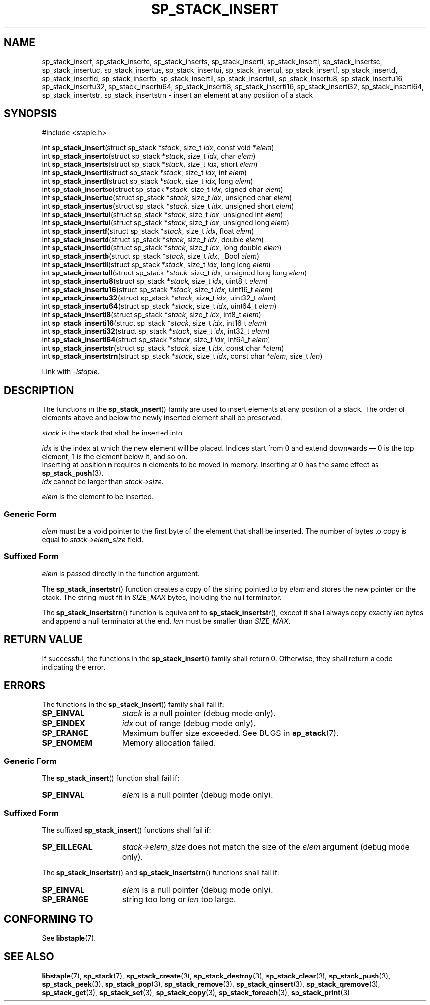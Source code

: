 .\"  Staple - A general-purpose data structure library in pure C89.
.\"  Copyright (C) 2021  Randoragon
.\"
.\"  This library is free software; you can redistribute it and/or
.\"  modify it under the terms of the GNU Lesser General Public
.\"  License as published by the Free Software Foundation;
.\"  version 2.1 of the License.
.\"
.\"  This library is distributed in the hope that it will be useful,
.\"  but WITHOUT ANY WARRANTY; without even the implied warranty of
.\"  MERCHANTABILITY or FITNESS FOR A PARTICULAR PURPOSE.  See the GNU
.\"  Lesser General Public License for more details.
.\"
.\"  You should have received a copy of the GNU Lesser General Public
.\"  License along with this library; if not, write to the Free Software
.\"  Foundation, Inc., 51 Franklin Street, Fifth Floor, Boston, MA  02110-1301  USA
.\"--------------------------------------------------------------------------------
.TH SP_STACK_INSERT 3 DATE "libstaple-VERSION"
.SH NAME
sp_stack_insert,
sp_stack_insertc,
sp_stack_inserts,
sp_stack_inserti,
sp_stack_insertl,
sp_stack_insertsc,
sp_stack_insertuc,
sp_stack_insertus,
sp_stack_insertui,
sp_stack_insertul,
sp_stack_insertf,
sp_stack_insertd,
sp_stack_insertld,
sp_stack_insertb,
sp_stack_insertll,
sp_stack_insertull,
sp_stack_insertu8,
sp_stack_insertu16,
sp_stack_insertu32,
sp_stack_insertu64,
sp_stack_inserti8,
sp_stack_inserti16,
sp_stack_inserti32,
sp_stack_inserti64,
sp_stack_insertstr,
sp_stack_insertstrn
\- insert an element at any position of a stack
.SH SYNOPSIS
.ad l
#include <staple.h>
.sp
int
.BR sp_stack_insert "(struct sp_stack"
.RI * stack ,
size_t
.IR idx ,
const void
.RI * elem )
.br
int
.BR sp_stack_insertc "(struct sp_stack"
.RI * stack ,
size_t
.IR idx ,
char
.IR elem )
.br
int
.BR sp_stack_inserts "(struct sp_stack"
.RI * stack ,
size_t
.IR idx ,
short
.IR elem )
.br
int
.BR sp_stack_inserti "(struct sp_stack"
.RI * stack ,
size_t
.IR idx ,
int
.IR elem )
.br
int
.BR sp_stack_insertl "(struct sp_stack"
.RI * stack ,
size_t
.IR idx ,
long
.IR elem )
.br
int
.BR sp_stack_insertsc "(struct sp_stack"
.RI * stack ,
size_t
.IR idx ,
signed char
.IR elem )
.br
int
.BR sp_stack_insertuc "(struct sp_stack"
.RI * stack ,
size_t
.IR idx ,
unsigned char
.IR elem )
.br
int
.BR sp_stack_insertus "(struct sp_stack"
.RI * stack ,
size_t
.IR idx ,
unsigned short
.IR elem )
.br
int
.BR sp_stack_insertui "(struct sp_stack"
.RI * stack ,
size_t
.IR idx ,
unsigned int
.IR elem )
.br
int
.BR sp_stack_insertul "(struct sp_stack"
.RI * stack ,
size_t
.IR idx ,
unsigned long
.IR elem )
.br
int
.BR sp_stack_insertf "(struct sp_stack"
.RI * stack ,
size_t
.IR idx ,
float
.IR elem )
.br
int
.BR sp_stack_insertd "(struct sp_stack"
.RI * stack ,
size_t
.IR idx ,
double
.IR elem )
.br
int
.BR sp_stack_insertld "(struct sp_stack"
.RI * stack ,
size_t
.IR idx ,
long double
.IR elem )
.br
int
.BR sp_stack_insertb "(struct sp_stack"
.RI * stack ,
size_t
.IR idx ,
_Bool
.IR elem )
.br
int
.BR sp_stack_insertll "(struct sp_stack"
.RI * stack ,
size_t
.IR idx ,
long long
.IR elem )
.br
int
.BR sp_stack_insertull "(struct sp_stack"
.RI * stack ,
size_t
.IR idx ,
unsigned long long
.IR elem )
.br
int
.BR sp_stack_insertu8 "(struct sp_stack"
.RI * stack ,
size_t
.IR idx ,
uint8_t
.IR elem )
.br
int
.BR sp_stack_insertu16 "(struct sp_stack"
.RI * stack ,
size_t
.IR idx ,
uint16_t
.IR elem )
.br
int
.BR sp_stack_insertu32 "(struct sp_stack"
.RI * stack ,
size_t
.IR idx ,
uint32_t
.IR elem )
.br
int
.BR sp_stack_insertu64 "(struct sp_stack"
.RI * stack ,
size_t
.IR idx ,
uint64_t
.IR elem )
.br
int
.BR sp_stack_inserti8 "(struct sp_stack"
.RI * stack ,
size_t
.IR idx ,
int8_t
.IR elem )
.br
int
.BR sp_stack_inserti16 "(struct sp_stack"
.RI * stack ,
size_t
.IR idx ,
int16_t
.IR elem )
.br
int
.BR sp_stack_inserti32 "(struct sp_stack"
.RI * stack ,
size_t
.IR idx ,
int32_t
.IR elem )
.br
int
.BR sp_stack_inserti64 "(struct sp_stack"
.RI * stack ,
size_t
.IR idx ,
int64_t
.IR elem )
.br
int
.BR sp_stack_insertstr "(struct sp_stack"
.RI * stack ,
size_t
.IR idx ,
const char
.RI * elem )
.br
int
.BR sp_stack_insertstrn "(struct sp_stack"
.RI * stack ,
size_t
.IR idx ,
const char
.RI * elem ,
size_t
.IR len )
.sp
Link with \fI-lstaple\fP.
.ad
.SH DESCRIPTION
The functions in the
.BR sp_stack_insert ()
family are used to insert elements at any position of a stack. The order of
elements above and below the newly inserted element shall be preserved.
.P
.I stack
is the stack that shall be inserted into.
.P
.I idx
is the index at which the new element will be placed. Indices start from 0 and
extend downwards \(em 0 is the top element, 1 is the element below it, and so
on.
.br
Inserting at position \fBn\fP requires \fBn\fP elements to be moved in memory.
Inserting at 0 has the same effect as
.BR sp_stack_push (3).
.br
.I idx
cannot be larger than
.IR stack->size .
.P
.I elem
is the element to be inserted.
.SS Generic Form
.I elem
must be a void pointer to the first byte of the element that shall be inserted.
The number of bytes to copy is equal to
.IR stack->elem_size
field.
.SS Suffixed Form
.I elem
is passed directly in the function argument.
.P
The
.BR sp_stack_insertstr ()
function creates a copy of the string pointed to by
.I elem
and stores the new pointer on the stack. The string must fit in
.I SIZE_MAX
bytes, including the null terminator.
.P
The
.BR sp_stack_insertstrn ()
function is equivalent to
.BR sp_stack_insertstr (),
except it shall always copy exactly
.I len
bytes and append a null terminator at the end.
.I len
must be smaller than
.IR SIZE_MAX .
.SH RETURN VALUE
If successful, the functions in the
.BR sp_stack_insert ()
family shall return 0. Otherwise, they shall return a code indicating the
error.
.SH ERRORS
The functions in the
.BR sp_stack_insert ()
family shall fail if:
.IP \fBSP_EINVAL\fP 1.5i
.I stack
is a null pointer (debug mode only).
.IP \fBSP_EINDEX\fP 1.5i
.I idx
out of range (debug mode only).
.IP \fBSP_ERANGE\fP 1.5i
Maximum buffer size exceeded. See BUGS in
.BR sp_stack (7).
.IP \fBSP_ENOMEM\fP 1.5i
Memory allocation failed.
.SS Generic Form
The
.BR sp_stack_insert ()
function shall fail if:
.IP \fBSP_EINVAL\fP 1.5i
.I elem
is a null pointer (debug mode only).
.SS Suffixed Form
The suffixed
.BR sp_stack_insert ()
functions shall fail if:
.IP \fBSP_EILLEGAL\fP 1.5i
.IR stack->elem_size
does not match the size of the
.I elem
argument (debug mode only).
.P
The
.BR sp_stack_insertstr ()
and
.BR sp_stack_insertstrn ()
functions shall fail if:
.IP \fBSP_EINVAL\fP 1.5i
.I elem
is a null pointer (debug mode only).
.IP \fBSP_ERANGE\fP 1.5i
string too long or
.I len
too large.
.SH CONFORMING TO
See
.BR libstaple (7).
.SH SEE ALSO
.ad l
.BR libstaple (7),
.BR sp_stack (7),
.BR sp_stack_create (3),
.BR sp_stack_destroy (3),
.BR sp_stack_clear (3),
.BR sp_stack_push (3),
.BR sp_stack_peek (3),
.BR sp_stack_pop (3),
.BR sp_stack_remove (3),
.BR sp_stack_qinsert (3),
.BR sp_stack_qremove (3),
.BR sp_stack_get (3),
.BR sp_stack_set (3),
.BR sp_stack_copy (3),
.BR sp_stack_foreach (3),
.BR sp_stack_print (3)
